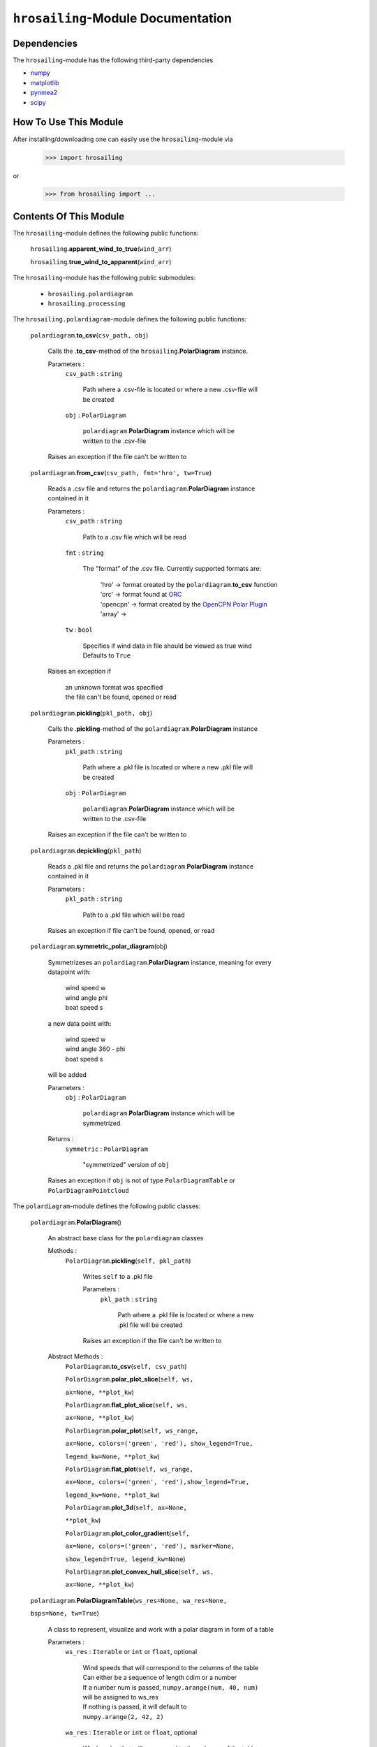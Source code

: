 ``hrosailing``-Module Documentation
===================================


Dependencies
------------

The ``hrosailing``-module has the following third-party dependencies

- `numpy <https://numpy.org/>`_
- `matplotlib <https://matplotlib.org/>`_
- `pynmea2 <https://pypi.org/project/pynmea2/>`_
- `scipy <https://www.scipy.org/>`_


How To Use This Module
------------------------------------

After installing/downloading one can easily use the ``hrosailing``-module via

                >>> import hrosailing

or

                >>> from hrosailing import ...


Contents Of This Module
-----------------------

The ``hrosailing``-module defines the following public functions:


    ``hrosailing``.\ **apparent_wind_to_true**\(``wind_arr``)


    ``hrosailing``.\ **true_wind_to_apparent**\(``wind_arr``)


The ``hrosailing``-module has the following public submodules:


    - ``hrosailing.polardiagram``
    - ``hrosailing.processing``


The ``hrosailing.polardiagram``-module defines the following public functions:


    ``polardiagram``.\ **to_csv**\(``csv_path, obj``)

            | Calls the .\ **to_csv**-method of the ``hrosailing``.\ **PolarDiagram** instance.

            Parameters :
                        ``csv_path`` : ``string``

                                | Path where a .csv-file is located or where a new .csv-file will
                                | be created

                        ``obj`` : ``PolarDiagram``

                                | ``polardiagram``.\ **PolarDiagram** instance  which will be
                                | written to the .csv-file

            | Raises an exception if the file can't be written to


    ``polardiagram``.\ **from_csv**\(``csv_path, fmt='hro', tw=True``)

            | Reads a .csv file and returns the ``polardiagram``.\ **PolarDiagram** instance
            | contained in it

            Parameters :
                        ``csv_path`` : ``string``

                                | Path to a .csv file which will be read

                        ``fmt`` : ``string``

                                | The "format" of the .csv file. Currently supported formats are:

                                    | 'hro' -> format created by the ``polardiagram``.\ **to_csv**
                                      function
                                    | 'orc' -> format found at `ORC <https://jieter.github.io/orc-data/site/>`_
                                    | 'opencpn' -> format created by the `OpenCPN Polar Plugin <https://opencpn.org/OpenCPN/plugins/polar.html>`_
                                    | 'array' ->

                        ``tw`` : ``bool``

                                | Specifies if wind data in file should be viewed as true wind

                                | Defaults to ``True``

            | Raises an exception if

                | an unknown format was specified

                | the file can't be found, opened or read


    ``polardiagram``.\ **pickling**\(``pkl_path, obj``)

            | Calls the .\ **pickling**-method of the ``polardiagram``.\ **PolarDiagram** instance

            Parameters :
                        ``pkl_path`` : ``string``

                                | Path where a .pkl file is located or where a new .pkl file will
                                | be created

                        ``obj`` : ``PolarDiagram``

                                | ``polardiagram``.\ **PolarDiagram** instance which will be
                                | written to the .csv-file

            | Raises an exception if the file can't be written to


    ``polardiagram``.\ **depickling**\(``pkl_path``)

            | Reads a .pkl file and returns the ``polardiagram``.\ **PolarDiagram** instance
            | contained in it

            Parameters :
                        ``pkl_path`` : ``string``

                                | Path to a .pkl file which will be read

            | Raises an exception if file can't be found, opened, or read


    ``polardiagram``.\ **symmetric_polar_diagram**\ (obj)

            | Symmetrizeses an ``polardiagram``.\ **PolarDiagram** instance, meaning for every
            | datapoint with:

                | wind speed w
                | wind angle phi
                | boat speed s

            | a new data point with:

                | wind speed w
                | wind angle 360 - phi
                | boat speed s

            | will be added


            Parameters :
                        ``obj`` : ``PolarDiagram``

                                | ``polardiagram``.\ **PolarDiagram** instance which will be
                                | symmetrized

            Returns :
                        ``symmetric`` : ``PolarDiagram``

                                | "symmetrized" version of ``obj``

            | Raises an exception if ``obj`` is not of type ``PolarDiagramTable`` or
            | ``PolarDiagramPointcloud``


The ``polardiagram``-module defines the following public classes:


    ``polardiagram``.\ **PolarDiagram**\ ()

            | An abstract base class for the ``polardiagram`` classes


            Methods :
                    ``PolarDiagram``.\ **pickling**\ (``self, pkl_path``)

                            | Writes ``self`` to  a .pkl file

                            Parameters :
                                        ``pkl_path`` : ``string``

                                                | Path where a .pkl file is located or where a new
                                                | .pkl file will be created

                            | Raises an exception if the file can't be written to


            Abstract Methods :
                    ``PolarDiagram``.\ **to_csv**\ (``self, csv_path``)

                    ``PolarDiagram``.\ **polar_plot_slice**\ (``self, ws,``

                    ``ax=None, **plot_kw``)

                    ``PolarDiagram``.\ **flat_plot_slice**\ (``self, ws,``

                    ``ax=None, **plot_kw``)

                    ``PolarDiagram``.\ **polar_plot**\ (``self, ws_range,``

                    ``ax=None, colors=('green', 'red'), show_legend=True,``

                    ``legend_kw=None, **plot_kw``)

                    ``PolarDiagram``.\ **flat_plot**\ (``self, ws_range,``

                    ``ax=None, colors=('green', 'red'),show_legend=True,``

                    ``legend_kw=None, **plot_kw``)

                    ``PolarDiagram``.\ **plot_3d**\ (``self, ax=None,``

                    ``**plot_kw``)

                    ``PolarDiagram``.\ **plot_color_gradient**\ (``self,``

                    ``ax=None, colors=('green', 'red'), marker=None,``

                    ``show_legend=True, legend_kw=None``)

                    ``PolarDiagram``.\ **plot_convex_hull_slice**\ (``self, ws,``

                    ``ax=None, **plot_kw``)




    ``polardiagram``.\ **PolarDiagramTable**\ (``ws_res=None, wa_res=None,``

    ``bsps=None, tw=True``)

            | A class to represent, visualize and work with a polar diagram in form of a table


            Parameters :
                        ``ws_res`` : ``Iterable`` or ``int`` or ``float``, optional

                                | Wind speeds that will correspond to the columns of the table

                                | Can either be a sequence of length cdim or a number

                                | If a number num is passed,  ``numpy.arange(num, 40, num)``
                                | will be assigned to ws_res

                                | If nothing is passed, it will default to
                                | ``numpy.arange(2, 42, 2)``

                        ``wa_res`` : ``Iterable`` or ``int`` or ``float``, optional

                                | Wind angles that will correspond to the columns of the table

                                | Can either be sequence of length rdim or a number

                                | If a number num is passed, ``numpy.arange(num, 360, num)``
                                | will be assigned to wa_res

                                | If nothing is passed, it will default to
                                | ``numpy.arange(0, 360, 5)``

                        ``bsps`` : ``array_like``, optional

                                | Sequence of corresponding boat speeds, should be broadcastable
                                | to the shape (rdim, cdim)

                                | If nothing is passed it will default to
                                | ``numpy.zeros((rdim, cdim))``

                        ``tw`` : ``bool``, optional

                                | Specifies if the given wind data should be viewed as true wind

                                | If ``False``, wind data will be converted to true wind

                                | Defaults to ``True``

            | Raises an exception if ``bsps`` can't be broadcasted to shape (rdim, cdim)


            Methods :
                    ``PolarDiagramTable``.\ **wind_speeds**

                            | Returns a read only version of ``self``.\ *_resolution_wind_speed*


                    ``PolarDiagramTable``.\ **wind_angles**

                            | Returns a read only version of ``self``.\ *_resolution_wind_angle*


                    ``PolarDiagramTable``.\ **boat_speeds**

                            | Returns a read only version of ``self``.\ *_bsps*


                    ``PolarDiagramTable``.\ **to_csv**\ (``self, csv_path, fmt='hro'``)

                            | Creates a .csv file with delimiter ',' and the following format:

                                | PolarDiagramTable
                                | Wind speed resolution:
                                | ``self``.\ **wind_speeds**
                                | Wind angle resolution:
                                | ``self``.\ **wind_angles**
                                | Boat speeds:
                                | ``self``.\ **boat_speeds**

                            Parameters :
                                        ``csv_path`` : ``string``

                                                | Path where a .csv file is located or where a new
                                                | .csv file will be created

                                        ``fmt`` : ``string``

                                                | Specifies the format of the created csv

                            | Raises an exception if the file can't be written to


                    ``PolarDiagramTable``.\ **change_entries**\ (``self,new_bsps, ws=None,``

                    wa=None``)

                            | Changes specified entries in the table

                            Parameters :
                                        ``new_bsps`` : ``array_like``

                                                | Sequence containing the new data to be inserted
                                                | in the specified entries

                                        ``ws`` : ``Iterable``, or ``int`` or ``float``, optional

                                                | Element(s) of ``self``.\ **wind_speeds**, specifying
                                                | the columns, where ``new_bsps`` will be inserted

                                                | If nothing is passed it will default to
                                                | ``self``.\ **wind_speeds**

                                        ``wa`` : ``Iterable``, or ``int`` or ``float``, optional

                                                | Element(s) of ``self``.\ **wind_angles**, specifiying
                                                | the rows, where ``new_bsps`` will be inserted

                                                | If nothing is passed it will default to
                                                | ``self``.\ **wind_angles**

                            | Raises an exception if

                                | ``ws`` is not contained in ``self``.\ **wind_speeds**
                                | ``wa`` is not contained in ``self``.\ **wind_angles**
                                | ``new_bsps`` can't be broadcasted to a fitting shape


                    ``PolarDiagramTable``.\ **polar_plot_slice**\ (``self, ws, ax=None,``

                    ``**plot_kw``)

                            | Creates a polar plot of a given slice (column) of the polar diagram

                            Parameters :
                                        ``ws`` : ``int`` or ``float``

                                                | Slice (column) of the polar diagram, given as
                                                | an element of ``self``.\ **wind_speeds**

                                        ``ax`` : ``matplotlib.projections.polar.PolarAxes``, optional

                                                | Axes instance where the plot will be created.

                                                | If nothing is passed, the function will create
                                                | a suitable axes

                                        ``plot_kw`` : Keyword arguments

                                                | Keyword arguments that will be passed to the
                                                | matplotlib.axes.Axes.plot function, to change
                                                | certain appearences of the plot

                            | Raises an exception if ``ws`` is not an element of
                            | ``self``.\ **wind_speeds**


                    ``PolarDiagramTable``.\ **flat_plot_slice**\ (``self, ws, ax=None,``

                    ``**plot_kw``)

                            | Creates a cartesian plot of a given slice (column) of the
                            | polar diagram

                            Parameters :
                                        ``ws`` : ``int`` or ``float``

                                                | Slice (column) of the polar diagram, given as
                                                | an element of ``self``.\ **wind_speeds**

                                        ``ax`` : ``matplotlib.axes.Axes``, optional

                                                | Axes instance where the plot will be created.

                                                | If nothing is passed, the function will create
                                                | a suitable axes

                                        ``plot_kw`` : Keyword arguments

                                                | Keyword arguments that will be passed to the
                                                | matplotlib.axes.Axes.plot function, to change
                                                | certain appearences of the plot

                            | Raises an exception if ``ws`` is not an element of
                            | ``self``.\ **wind_speeds**


                    ``PolarDiagramTable``.\ **polar_plot** \ (``self, ws_range=None, ax=None,``

                    ``colors=('green', 'red'), show_legend=True, legend_kw=None, **plot_kw``)

                            | Creates a polar plot of multiple slices (columns) of the
                            | polar diagram

                            Parameters :
                                        ``ws_range`` : ``Iterable``, optional

                                                | Slices (columns) of the polar diagram table, given
                                                | as an Iterable of elements of ``self``.\ **wind_speeds**

                                                | If nothing it passed, it will default to
                                                | ``self``.\ **wind_speeds**

                                        ``ax`` : ``matplotlib.projections.polar.PolarAxes``, optional

                                                | Axes instance where the plot will be created.

                                                | If nothing is passed, the function will create
                                                | a suitable axes

                                        ``colors`` : ``tuple``, optional

                                                | Specifies the colors to be used for the different
                                                | slices

                                                | Accepts all colors and representations as given
                                                | in `colors <https://matplotlib.org/stable/gallery/color/named_colors.html>`_
                                                  and `repr <https://matplotlib.org/stable/tutorials/colors/colors.html>`_

                                                | There are four options for the tuple

                                                    | If as many or more colors as slices are passed,
                                                    | each slice will be plotted in the specified
                                                    | color

                                                    | Otherwise if exactly 2 colors are passed, the
                                                    | slices will be plotted with a color gradient
                                                    | consiting of the given two colors

                                                    | If more than 2 colors are passed, either
                                                    | the first n_color slices will be plotted
                                                    | in the specified colors, and the rest will
                                                    | be plotted in the default color 'blue',
                                                    | or one can specify certain slices to be
                                                    | plotted in a certain color by passing a
                                                    | tuple of (ws, color) pairs

                                                    | Defaults to the tuple ('green', 'red')

                                        ``show_legend`` : ``bool``, optional

                                                | Specifies wether or not a legend will be shown
                                                | next to the plot

                                                | The type of legend depends on the color options:

                                                    | If the slices are plotted with a color gradient,
                                                    | a ``matplotlib.colorbar.Colorbar`` object
                                                    | will be created and assigned to ``ax``

                                                    | Otherwise a ``matplotlib.legend.Legend`` object
                                                    | will be created and assigned to ``ax``

                                                | Default to ``True``

                                        ``legend_kw`` : ``dict``, optional

                                                | Keyword arguments to be passed to either the
                                                | ``matplotlib.colorbar.Colorbar`` class or the
                                                | ``matplotlib.legend.Legend`` class to change
                                                | position and appearence of the legend

                                                | Will only be used if 'show_legend=True'

                                                | If noting is passed, it will default to ``{}``

                                        ``plot_kw`` : Keyword arguments

                                                | Keyword arguments that will be passed to the
                                                | ``matplotlib.axes.Axes.plot`` function, to change
                                                | certain appearences of the plot

                            | Raises an exception if at least one element of ``ws_range`` is not in
                            | ``self``.\ **wind_speeds**


                    ``PolarDiagramTable``.\ **flat_plot** (``self, ws_range=None, ax=None,``

                    ``colors=('green', 'red'), show_legend=True, legend_kw=None, **plot_kw``)

                            | Creates a cartesian plot of multiple slices (columns) of the
                            | polar diagram

                            Parameters :
                                        ``ws_range`` : ``Iterable``, optional

                                                | Slices (columns) of the polar diagram table, given
                                                | as an Iterable of elements of ``self``.\ **wind_speeds**

                                                | If nothing it passed, it will default to
                                                | ``self``.\ **wind_speeds**

                                        ``ax`` : ``matplotlib.axes.Axes``, optional

                                                | Axes instance where the plot will be created.

                                                | If nothing is passed, the function will create
                                                | a suitable axes

                                        ``colors`` : ``tuple``, optional

                                                | Specifies the colors to be used for the different
                                                | slices

                                                | Accepts all colors and representations as given
                                                | in `colors <https://matplotlib.org/stable/gallery/color/named_colors.html>`_
                                                  and `repr <https://matplotlib.org/stable/tutorials/colors/colors.html>`_

                                                | There are four options for the tuple

                                                    | If as many or more colors as slices are passed,
                                                    | each slice will be plotted in the specified
                                                    | color

                                                    | Otherwise if exactly 2 colors are passed, the
                                                    | slices will be plotted with a color gradient
                                                    | consiting of the given two colors

                                                    | If more than 2 colors are passed, either
                                                    | the first n_color slices will be plotted
                                                    | in the specified colors, and the rest will
                                                    | be plotted in the default color 'blue',
                                                    | or one can specify certain slices to be
                                                    | plotted in a certain color by passing a
                                                    | tuple of (ws, color) pairs

                                                    | Defaults to the tuple ('green', 'red')

                                        ``show_legend`` : ``bool``, optional

                                                | Specifies wether or not a legend will be shown
                                                | next to the plot

                                                | The type of legend depends on the color options:

                                                    | If the slices are plotted with a color gradient,
                                                    | a ``matplotlib.colorbar.Colorbar`` object
                                                    | will be created and assigned to ``ax``

                                                    | Otherwise a ``matplotlib.legend.Legend`` object
                                                    | will be created and assigned to ``ax``

                                                | Default to ``True``

                                        ``legend_kw`` : ``dict``, optional

                                                | Keyword arguments to be passed to either the
                                                | ``matplotlib.colorbar.Colorbar`` class or the
                                                | ``matplotlib.legend.Legend`` class to change
                                                | position and appearence of the legend

                                                | Will only be used if 'show_legend=True'

                                                | If noting is passed, it will default to ``{}``

                                        ``plot_kw`` : Keyword arguments

                                                | Keyword arguments that will be passed to the
                                                | ``matplotlib.axes.Axes.plot`` function, to change
                                                | certain appearences of the plot

                            | Raises an exception if at least one element of ``ws_range`` is not in
                            | ``self``.\ **wind_speeds**


                    ``PolarDiagramTable``.\ **plot_3d**\ (``self, ax=None, colors=('blue', 'blue')``)

                            | Creates a 3d plot of the polar diagram

                            Parameters :
                                        ``ax``: ``mpl_toolkits.mplot3d.axes3d.Axes3D``, optional

                                                | Axes instance where the plot will be created

                                                | If nothing is passed, the function will create
                                                | a suitable axes

                                        ``colors`` : ``tuple`` of length 2, optional

                                                | Colors which specify the color gradient with
                                                | which the polar diagram will be plotted

                                                | Accepts all colors and representations as given in
                                                  `colors <https://matplotlib.org/stable/gallery/color/named_colors.html>`_
                                                  and `repr <https://matplotlib.org/stable/tutorials/colors/colors.html>`_

                                                | If no color gradient is desired, set both elements
                                                | to the same color

                                                | Defaults to ('blue', 'blue')


                    ``PolarDiagramTable``.\ **plot_color_gradient**\ (``self, ax=None,``

                    ``colors=('green', 'red'), marker=None, show_legend=True, *legend_kw``)

                            | Creates a 'wind speed  vs. wind angle' color gradient plot of the
                            | polar diagram with respect to the respective boat speeds

                            Parameters :
                                        ``ax`` : ``matplotlib.axes.Axes``, optional

                                                | Axes instance where the plot will be created.

                                                | If nothing is passed, the function will create
                                                | a suitable axes

                                        ``colors`` : ``tuple`` of length 2, optional

                                                | Colors which specify the color gradient with
                                                | which the polar diagram will be plotted

                                                | Accepts all colors and representations as given in
                                                  `colors <https://matplotlib.org/stable/gallery/color/named_colors.html>`_
                                                  and `repr <https://matplotlib.org/stable/tutorials/colors/colors.html>`_

                                                | Defaults to ('green', 'red')

                                        ``marker`` : ``matplotlib.markers.Markerstyleor`` equivalent, optional

                                                | Markerstyle for the created scatter plot

                                                | If nothing is passed, it will default to 'o'

                                        ``show_legend`` : ``bool``, optional

                                                | Specifies wether or not a legend will be shown
                                                | next to the plot

                                                | Legend will be a  ``matplotlib.colorbar.Colorbar``
                                                | object.

                                                | Defaults to ``True``

                                        ``legend_kw`` : Keyword arguments

                                                | Keyword arguments to be passed to the
                                                | ``matplotlib.colorbar.Colorbar`` class to change
                                                | position and appearence of the legend

                                                | Will only be used if 'show_legend=True'


                    ``PolarDiagramTable``.\ **plot_convex_hull_slice**\ (``ws, ax=None, **plot_kw``)

                            | Computes the convex hull of a slice (column) of the polar diagram and
                            | creates a polar plot of it

                            Parameters :
                                        ``ws`` : ``int`` or ``float``

                                                | Slice (column) of the polar diagram, given as an
                                                | element of ``self``.\ **wind_speeds**

                                        ``ax`` : ``matplotlib.axes.Axes``, optional

                                                | Axes instance where the plot will be created.

                                                | If nothing is passed, the function will create
                                                | a suitable axes

                                        ``plot_kw`` : Keyword arguments

                                                | Keyword arguments that will be passed to the
                                                | ``matplotlib.axes.Axes.plot`` function, to change
                                                | certain appearences of the plot

                            | Raises an exception if ``ws`` is not an element of
                            | ``self``.\ **wind_speeds**


    ``polar_diagram``.\ **PolarDiagramCurve**\ (``f, params, radians=False``)

            | A class to represent, visualize and work with a polar diagram given by a
            | fitted curve/surface


            Parameters :
                        ``f`` : ``function``

                                | Curve/surface that describes the polar diagram, given as
                                | a function, with the signature ``f(x, *params) -> y``,
                                | where x is a ``numpy.ndarray`` of shape (n, 2)
                                | which corresponds to pairs of wind speed and wind angle
                                | and y is a ``numpy.ndarray`` of shape (n, ) or (n, 1)
                                | which corresponds to the boat speed at the resp.
                                | wind speed and wind angle.

                        ``params`` : ``tuple`` or Sequence

                                | Optimal parameters for f

                        ``radians`` : ``bool``, optional

                                | Specifies if f takes the wind angles to be in radians or degrees

                                | Defaults to ``False``


            Methods :
                    ``PolarDiagramCurve``.\ **curve**

                            | Returns a read only version of ``self``.\ *_f*


                    ``PolarDiagramCurve``.\ **radians**

                            | Returns a read only version of  ``self``.\ *_radians*


                    ``PolarDiagramCurve``.\ **parameters**

                            | Returns a read only version of ``self``.\ *_params*


                    ``PolarDiagramCurve``.\ **to_csv**\ (``self, csv_path``)

                            | Creates a .csv file with delimiter ':' and the following format:

                                | PolarDiagramCurve
                                | Function: ``self``.\ **curve**\ .__name__
                                | Radians: ``self``.\ **radians**
                                | Parameters: ``self``.\ **parameters**

                            Parameters :
                                        ``csv_path`` : ``string``

                                                | Path where a .csv file is located or where a new
                                                | .csv file will be created

                            | Raises an exception if the file can't be written to


                    ``PolarDiagramCurve``.\ **polar_plot_slice**\ (``self, ws, ax=None, **plot_kw``)

                            | Creates a polar plot of a given slice of the polar diagram

                            Parameters :
                                        ``ws`` : ``int`` or ``float``

                                                | Slice of the polar diagram, given as a single wind speed

                                                | Slice will then equal
                                                | ``self(numpy.column_stack((numpy.array([ws] * 1000),``
                                                | ``numpy.arange(0, 360, 1000))), self.params)`` or
                                                | ``self(numpy.column_stack((numpy.array)[ws] * 1000),``
                                                | ``numpy.deg2rad(numpy.arange(0, 360, 1000)))), self.params)``
                                                | depending on the value of ``self``.\ **radians**

                                        ``ax`` : ``matplotlib.projections.polar.PolarAxes``, optional

                                                | Axes instance where the plot will be created.

                                                | If nothing is passed, the function will create
                                                | a suitable axes

                                        ``plot_kw`` : Keyword arguments

                                                | Keyword arguments that will be passed to the
                                                | ``matplotlib.axes.Axes.plot`` function, to change
                                                | certain appearences of the plot


                    ``PolarDiagramCurve``.\ **flat_plot_slice**\ (``self, ws, ax=None, **plot_kw``)

                            | Creates a cartesian plot of a given slice of the polar diagram

                            Parameters :
                                        ``ws`` : ``int`` or ``float``

                                                | Slice of the polar diagram, given as a single wind speed

                                                | Slice will then equal
                                                | ``self(numpy.column_stack((numpy.array([ws] * 1000),``
                                                | ``numpy.arange(0, 360, 1000))), self.params)`` or
                                                | ``self(numpy.column_stack((numpy.array)[ws] * 1000),``
                                                | ``numpy.deg2rad(numpy.arange(0, 360, 1000)))), self.params)``
                                                | depending on the value of ``self``.\ **radians**

                                        ``ax`` : ``matplotlib.axes.Axes``, optional

                                                | Axes instance where the plot will be created.

                                                | If nothing is passed, the function will create
                                                | a suitable axes

                                        ``plot_kw`` : Keyword arguments

                                                | Keyword arguments that will be passed to the
                                                | ``matplotlib.axes.Axes.plot`` function, to change
                                                | certain appearences of the plot


                    ``PolarDiagramCurve``.\ **polar_plot**\ (``self, ws_range=(0, 20, 5), ax=None,``

                    ``colors=('green', 'red'), show_legend=True, legend_kw=None, **plot_kw``)

                            | Creates a polar plot of multiple slices of the polar diagram

                            Parameters :
                                        ``ws_range`` : ``tuple`` of length 3 or ``list``, optional

                                                | Slices of the polar diagram given either as a
                                                | tuple of three values, which will be interpreted
                                                | as a start and end point of an interval aswell as
                                                | a number of slices, which will be evenly spaced
                                                | in the given interval, or as a list of specific
                                                | wind speed values

                                                | Defaults to (0, 20, 5)

                                        ``ax`` : ``matplotlib.projections.polar.PolarAxes``, optional

                                                | Axes instance where the plot will be created.

                                                | If nothing is passed, the function will create
                                                | a suitable axes

                                        ``colors`` : ``tuple``, optional

                                                | Specifies the colors to be used for the different
                                                | slices

                                                | Accepts all colors and representations as given
                                                | in `colors <https://matplotlib.org/stable/gallery/color/named_colors.html>`_
                                                  and `repr <https://matplotlib.org/stable/tutorials/colors/colors.html>`_

                                                | There are four options for the tuple

                                                    | If as many or more colors as slices are passed,
                                                    | each slice will be plotted in the specified
                                                    | color

                                                    | Otherwise if exactly 2 colors are passed, the
                                                    | slices will be plotted with a color gradient
                                                    | consiting of the given two colors

                                                    | If more than 2 colors are passed, either
                                                    | the first n_color slices will be plotted
                                                    | in the specified colors, and the rest will
                                                    | be plotted in the default color 'blue',
                                                    | or one can specify certain slices to be
                                                    | plotted in a certain color by passing a
                                                    | tuple of (ws, color) pairs

                                                    | Defaults to the tuple ('green', 'red')

                                        ``show_legend`` : ``bool``, optional

                                                | Specifies wether or not a legend will be shown
                                                | next to the plot

                                                | The type of legend depends on the color options:

                                                    | If the slices are plotted with a color gradient,
                                                    | a ``matplotlib.colorbar.Colorbar`` object
                                                    | will be created and assigned to ``ax``

                                                    | Otherwise a ``matplotlib.legend.Legend`` object
                                                    | will be created and assigned to ``ax``

                                                | Default to ``True``

                                        ``legend_kw`` : ``dict``, optional

                                                | Keyword arguments to be passed to either the
                                                | ``matplotlib.colorbar.Colorbar`` class or the
                                                | ``matplotlib.legend.Legend`` class to change
                                                | position and appearence of the legend

                                                | Will only be used if 'show_legend=True'

                                                | If noting is passed, it will default to ``{}``

                                        ``plot_kw`` : Keyword arguments

                                                | Keyword arguments that will be passed to the
                                                | ``matplotlib.axes.Axes.plot`` function, to change
                                                | certain appearences of the plot


                    ``PolarDiagramCurve``.\ **flat_plot**\ (``self, ws_range=(0, 20, 5), ax=None,``

                    ``colors=('green', 'red'), show_legend=True, legend_kw=None, **plot_kw``)

                            | Creates a cartesian plot of multiple slices of the polar diagram

                            Parameters :
                                        ``ws_range`` : ``tuple`` of length 3 or ``list``, optional

                                                | Slices of the polar diagram given either as a
                                                | tuple of three values, which will be interpreted
                                                | as a start and end point of an interval aswell as
                                                | a number of slices, which will be evenly spaced
                                                | in the given interval, or as a list of specific
                                                | wind speed values

                                                | Defaults to (0, 20, 5)

                                        ``ax`` : ``matplotlib.axes.Axes``, optional

                                                | Axes instance where the plot will be created.

                                                | If nothing is passed, the function will create
                                                | a suitable axes

                                        ``colors`` : ``tuple``, optional

                                                | Specifies the colors to be used for the different
                                                | slices

                                                | Accepts all colors and representations as given
                                                | in `colors <https://matplotlib.org/stable/gallery/color/named_colors.html>`_
                                                  and `repr <https://matplotlib.org/stable/tutorials/colors/colors.html>`_

                                                | There are four options for the tuple

                                                    | If as many or more colors as slices are passed,
                                                    | each slice will be plotted in the specified
                                                    | color

                                                    | Otherwise if exactly 2 colors are passed, the
                                                    | slices will be plotted with a color gradient
                                                    | consiting of the given two colors

                                                    | If more than 2 colors are passed, either
                                                    | the first n_color slices will be plotted
                                                    | in the specified colors, and the rest will
                                                    | be plotted in the default color 'blue',
                                                    | or one can specify certain slices to be
                                                    | plotted in a certain color by passing a
                                                    | tuple of (ws, color) pairs

                                                    | Defaults to the tuple ('green', 'red')

                                        ``show_legend`` : ``bool``, optional

                                                | Specifies wether or not a legend will be shown
                                                | next to the plot

                                                | The type of legend depends on the color options:

                                                    | If the slices are plotted with a color gradient,
                                                    | a ``matplotlib.colorbar.Colorbar`` object
                                                    | will be created and assigned to ``ax``

                                                    | Otherwise a ``matplotlib.legend.Legend`` object
                                                    | will be created and assigned to ``ax``

                                                | Default to ``True``

                                        ``legend_kw`` : ``dict``, optional

                                                | Keyword arguments to be passed to either the
                                                | ``matplotlib.colorbar.Colorbar`` class or the
                                                | ``matplotlib.legend.Legend`` class to change
                                                | position and appearence of the legend

                                                | Will only be used if 'show_legend=True'

                                                | If noting is passed, it will default to ``{}``

                                        ``plot_kw`` : Keyword arguments

                                                | Keyword arguments that will be passed to the
                                                | ``matplotlib.axes.Axes.plot`` function, to change
                                                | certain appearences of the plot


                    ``PolarDiagramCurve``.\ **plot_3d**\ (``self, ws_range=(0, 20, 100), ax=None,``

                    ``colors=('blue', 'blue')``)

                            | Creates a 3d plot of a part of the polar diagram

                            Parameters :
                                        ``ws_range`` : ``tuple`` of length 3, optional

                                                | A region of the polar diagram given as a tuple
                                                | of three values, which will be interpreted as
                                                | a start and an end point of an interval aswell as
                                                | a number of samples in this interval. The more
                                                | samples there are, the "smoother" the resulting
                                                | plot will be

                                                | Defaults to (0, 20, 100)

                                        ``ax``: ``mpl_toolkits.mplot3d.axes3d.Axes3D``, optional

                                                | Axes instance where the plot will be created.

                                                | If nothing is passed, the function will create
                                                | a suitable axes

                                        ``colors`` : ``tuple`` of length 2, optional

                                                | Colors which specify the color gradient with
                                                | which the polar diagram will be plotted

                                                | Accepts all colors and representations as given in
                                                  `colors <https://matplotlib.org/stable/gallery/color/named_colors.html>`_
                                                  and `repr <https://matplotlib.org/stable/tutorials/colors/colors.html>`_

                                                | If no color gradient is desired, set both elements
                                                | to the same color

                                                | Defaults to ('blue', 'blue')


                    ``PolarDiagramCurve``.\ **plot_color_gradient**\ (``self, ws_range=(0, 20, 100),``

                    ``ax=None, colors=('green', 'red'), marker=None, show_legend=True, **legend_kw``)

                            | Creates a 'wind speed vs. wind angle' color gradient plot of a part
                            | of the polar diagram with respect to the respective boat speeds

                            Parameters :
                                        ``ws_range`` : ``tuple`` of length 3, optional

                                                | A region of the polar diagram given as a tuple
                                                | of three values, which will be interpreted as
                                                | a start and an end point of an interval aswell as
                                                | a number of samples in this interval.

                                                | Defaults to (0, 20, 100)

                                        ``ax`` : ``matplotlib.axes.Axes``, optinal

                                                | Axes instance where the plot will be created.

                                                | If nothing is passed, the function will create
                                                | a suitable axes

                                        ``colors`` : ``tuple`` of length 2, optional

                                                | Colors which specify the color gradient with
                                                | which the polar diagram will be plotted

                                                | Accepts all colors and representations as given in
                                                  `colors <https://matplotlib.org/stable/gallery/color/named_colors.html>`_
                                                  and `repr <https://matplotlib.org/stable/tutorials/colors/colors.html>`_

                                                | Defaults to ('green', 'red')

                                        ``marker`` : ``matplotlib.markers.Markerstyleor`` equivalent, optional

                                                | Markerstyle for the created scatter plot

                                                | If nothing is passed, it will default to 'o'

                                        ``show_legend`` : ``bool``, optional

                                                | Specifies wether or not a legend will be shown
                                                | next to the plot

                                                | Legend will be a  ``matplotlib.colorbar.Colorbar``
                                                | object.

                                                | Defaults to ``True``

                                        ``legend_kw`` : Keyword arguments

                                                | Keyword arguments to be passed to the
                                                | ``matplotlib.colorbar.Colorbar`` class to change
                                                | position and appearence of the legend

                                                | Will only be used if 'show_legend=True'


                    ``PolarDiagramCurve``.\ **plot_convex_hull_slice**\ (``ws, ax=None **plot_kw``)

                            | Computes the convex hull of a given slice of the polar diagram and
                            | creates a polar plot of it

                            Parameters :
                                        ``ws`` : ``int`` or ``float``

                                                | Slice of the polar diagram, given as a single wind speed

                                                | Slice will then equal
                                                | ``self(numpy.column_stack((numpy.array([ws] * 1000),``
                                                | ``numpy.arange(0, 360, 1000))), self.params)`` or
                                                | ``self(numpy.column_stack((numpy.array)[ws] * 1000),``
                                                | ``numpy.deg2rad(numpy.arange(0, 360, 1000)))), self.params)``
                                                | depending on the value of ``self``.\ **radians**

                                        ``ax`` : ``matplotlib.projections.polar.PolarAxes``, optional

                                                | Axes instance where the plot will be created.

                                                | If nothing is passed, the function will create
                                                | a suitable axes

                                        ``plot_kw`` : Keyword arguments

                                                | Keyword arguments that will be passed to the
                                                | ``matplotlib.axes.Axes.plot`` function, to change
                                                | certain appearences of the plot


    ``polar_diagram``.\ **PolarDiagramPointcloud**\ (``pts=None, tw=True``)

            | A class to represent, visualize and work with a polar diagram given by a point cloud

            Parameters :
                        ``pts`` : ``array_like``, optional

                                | Initial points of the point cloud, given as a sequence of points
                                | consisting of wind speed, wind angle and boat speed

                                | If nothing is passed, point cloud will be initialized
                                | with an empty array

                        ``tw`` : ``bool``, optional

                                | Specifies if the given wind data should be viewed as true wind

                                | If ``False``, wind data will be converted to true wind

                                | Defaults to ``True``

            | Raises an exception  if ``pts`` can't be broadcasted to shape (n, 3)


            Methods :
                    ``PolarDiagramPointcloud``.\ **wind_speeds**

                            | Returns a list of all the different wind speeds in the point cloud


                    ``PolarDiagramPointcloud``.\ **wind_angles**

                            | Returns a list of all the different wind angles in the point cloud


                    ``PolarDiagramPointcloud``.\ **points**

                            | Returns a read only version of ``self``.\ *_pts*


                    ``PolarDiagramPointcloud``.\ **to_csv**\ (``self, csv_path``)

                            | Creates a .csv file with delimiter ',' and the following format

                                | PolarDiagramPointcloud
                                | True wind speed ,True wind angle ,Boat speed
                                | ``self``.\ **points**

                            Parameters :
                                        ``csv_path`` : ``string``

                                                | Path where a .csv file is located or where a new
                                                | .csv file will be created

                            | Raises an exception if the file can't be written to


                    ``PolarDiagramPointcloud``.\ **add_points**\ (``self, new_pts, tw=True``)

                            | Adds additional points to the point cloud

                            Parameters :
                                        ``new_points`` : ``array_like``

                                                | New points to be added to the point cloud given as
                                                | a sequence of points consisting of wind speed,
                                                | wind angle and boat speed

                                        ``tw`` : ``bool``, optional

                                                | Specifies if the given wind data should be viewed
                                                | as true wind

                                                | If ``False``, wind data will be converted to true wind

                                                | Defaults to ``True``

                            | Raises an exception if

                                | ``new_pts`` can't  be broadcasted to shape (n, 3)
                                | ``new_pts`` is an empty array


                    ``PolarDiagramPointcloud``.\ **polar_plot_slice**\ (``self, ws, ax=None,``

                    ``**plot_kw``)

                            | Creates a polar plot of a given slice of the polar diagram

                            Parameters :
                                        ``ws`` : ``int`` or ``float``

                                                | Slice of the polar diagram given by a single
                                                | wind speed

                                                | Slice then consists of all rows of ``self``.\ **points**
                                                | with the first entry being equal to ``ws``

                                        ``ax`` : ``matplotlib.projections.polar.PolarAxes``, optional

                                                | Axes instance where the plot will be created.

                                                | If nothing is passed, the function will create
                                                | a suitable axes

                                        ``plot_kw`` : Keyword arguments

                                                | Keyword arguments that will be passed to the
                                                | ``matplotlib.axes.Axes.plot`` function, to change
                                                | certain appearences of the plot

                            | Raises an exception if there are no rows in ``self``.\ **pts**
                            | with first entry ``ws``


                    ``PolarDiagramPointcloud``.\ **flat_plot_slice**\ (``self, ws, ax=None,``

                    ``**plot_kw``)

                            | Creates a cartesian plot of a given slice of the polar diagram

                            Parameters :
                                        ``ws`` : ``int`` or ``float``

                                                | Slice of the polar diagram given by a single
                                                | wind speed

                                                | Slice then consists of all rows of ``self``.\ **points**
                                                | with the first entry being equal to ``ws``

                                        ``ax`` : ``matplotlib.axes.Axes``, optional

                                                | Axes instance where the plot will be created.

                                                | If nothing is passed, the function will create
                                                | a suitable axes

                                        ``plot_kw`` : Keyword arguments

                                                | Keyword arguments that will be passed to the
                                                | ``matplotlib.axes.Axes.plot`` function, to change
                                                | certain appearences of the plot

                            | Raises an exception if there are no rows in ``self``.\ **pts**
                            | with first entry ``ws``


                    ``PolarDiagramPointcloud``.\ **polar_plot**\ (``self, ws_range=(0, numpy.inf),``

                    ``ax=None, colors=('green', 'red'), show_legend=True, legend_kw=None, **plot_kw``)

                            | Creates a polar plot of multiple slices of the polar diagram

                            Parameters :
                                        ``ws_range`` : ``tuple`` of length 2 or ``list``, optional

                                                | Slices of the polar diagram given as either a tuple
                                                | of two values which will be interpreted as
                                                | a lower and an upper bound of the wind speed,
                                                | such that all slices that correspond a wind speed
                                                | that fits within these bounds will be plotted,
                                                | or as a list of specific slices given as the values
                                                | of the corresponding wind speed

                                                | Defaults to (0, np.inf)

                                        ``ax`` : ``matplotlib.projections.polar.PolarAxes``, optional

                                                | Axes instance where the plot will be created.

                                                | If nothing is passed, the function will create
                                                | a suitable axes

                                        ``colors`` : ``tuple``, optional

                                                | Specifies the colors to be used for the different
                                                | slices

                                                | Accepts all colors and representations as given
                                                | in `colors <https://matplotlib.org/stable/gallery/color/named_colors.html>`_
                                                  and `repr <https://matplotlib.org/stable/tutorials/colors/colors.html>`_

                                                | There are four options for the tuple

                                                    | If as many or more colors as slices are passed,
                                                    | each slice will be plotted in the specified
                                                    | color

                                                    | Otherwise if exactly 2 colors are passed, the
                                                    | slices will be plotted with a color gradient
                                                    | consiting of the given two colors

                                                    | If more than 2 colors are passed, either
                                                    | the first n_color slices will be plotted
                                                    | in the specified colors, and the rest will
                                                    | be plotted in the default color 'blue',
                                                    | or one can specify certain slices to be
                                                    | plotted in a certain color by passing a
                                                    | tuple of (ws, color) pairs

                                                    | Defaults to the tuple ('green', 'red')

                                        ``show_legend`` : ``bool``, optional

                                                | Specifies wether or not a legend will be shown
                                                | next to the plot

                                                | The type of legend depends on the color options:

                                                    | If the slices are plotted with a color gradient,
                                                    | a ``matplotlib.colorbar.Colorbar`` object
                                                    | will be created and assigned to ``ax``

                                                    | Otherwise a ``matplotlib.legend.Legend`` object
                                                    | will be created and assigned to ``ax``

                                                | Default to ``True``

                                        ``legend_kw`` : ``dict``, optional

                                                | Keyword arguments to be passed to either the
                                                | ``matplotlib.colorbar.Colorbar`` class or the
                                                | ``matplotlib.legend.Legend`` class to change
                                                | position and appearence of the legend

                                                | Will only be used if 'show_legend=True'

                                                | If noting is passed, it will default to ``{}``

                                        ``plot_kw`` : Keyword arguments

                                                | Keyword arguments that will be passed to the
                                                | ``matplotlib.axes.Axes.plot`` function, to change
                                                | certain appearences of the plot

                            | Raises an exception in the case that ``ws_range`` is a list and there
                            | is a wind_speed ``ws`` in ``ws_range`` such that there are no rows in
                            | ``self``.\ **pts** with first entry ``ws``


                    ``PolarDiagramPointcloud``.\ **flat_plot**\ (``self, ws_range=(0, numpy.inf),``

                    ``ax=None, colors=('green', 'red'), show_legend=True, legend_kw=None, **plot_kw``)

                            Parameters :
                                        ``ws_range`` : ``tuple`` of length 2 or ``list``, optional

                                                | Slices of the polar diagram given as either a tuple
                                                | of two values which will be interpreted as
                                                | a lower and an upper bound of the wind speed,
                                                | such that all slices that correspond a wind speed
                                                | that fits within these bounds will be plotted,
                                                | or as a list of specific slices given as the values
                                                | of the corresponding wind speed

                                                | Defaults to (0, np.inf)

                                        ``ax`` : ``matplotlib.axes.Axes``, optional

                                                | Keyword arguments that will be passed to the
                                                | ``matplotlib.axes.Axes.plot`` function, to change
                                                | certain appearences of the plot

                                        ``colors`` : ``tuple``, optional

                                                | Specifies the colors to be used for the different
                                                | slices

                                                | Accepts all colors and representations as given
                                                | in `colors <https://matplotlib.org/stable/gallery/color/named_colors.html>`_
                                                  and `repr <https://matplotlib.org/stable/tutorials/colors/colors.html>`_

                                                | There are four options for the tuple

                                                    | If as many or more colors as slices are passed,
                                                    | each slice will be plotted in the specified
                                                    | color

                                                    | Otherwise if exactly 2 colors are passed, the
                                                    | slices will be plotted with a color gradient
                                                    | consiting of the given two colors

                                                    | If more than 2 colors are passed, either
                                                    | the first n_color slices will be plotted
                                                    | in the specified colors, and the rest will
                                                    | be plotted in the default color 'blue',
                                                    | or one can specify certain slices to be
                                                    | plotted in a certain color by passing a
                                                    | tuple of (ws, color) pairs

                                                    | Defaults to the tuple ('green', 'red')

                                        ``show_legend`` : ``bool``, optional

                                                | Specifies wether or not a legend will be shown
                                                | next to the plot

                                                | The type of legend depends on the color options:

                                                    | If the slices are plotted with a color gradient,
                                                    | a ``matplotlib.colorbar.Colorbar`` object
                                                    | will be created and assigned to ``ax``

                                                    | Otherwise a ``matplotlib.legend.Legend`` object
                                                    | will be created and assigned to ``ax``

                                                | Default to ``True``

                                        ``legend_kw`` : ``dict``, optional

                                                | Keyword arguments to be passed to either the
                                                | ``matplotlib.colorbar.Colorbar`` class or the
                                                | ``matplotlib.legend.Legend`` class to change
                                                | position and appearence of the legend

                                                | Will only be used if 'show_legend=True'

                                                | If noting is passed, it will default to ``{}``

                                        ``plot_kw`` : Keyword arguments

                                                | Keyword arguments that will be passed to the
                                                | ``matplotlib.axes.Axes.plot`` function, to change
                                                | certain appearences of the plot

                            | Raises an exception in the case that ``ws_range`` is a list and there
                            | is a wind_speed ``ws`` in ``ws_range`` such that there are no rows in
                            | ``self``.\ **pts** with first entry ``ws``


                    ``PolarDiagramPointcloud``\. **plot_3d**\ (``self, ax=None, **plot_kw``)

                            | Creates a 3d plot of the polar diagram

                            Parameters :
                                        ``ax`` : ``mpl_toolkits.mplot3d.axes3d.Axes3D``, optional

                                                | Keyword arguments that will be passed to the
                                                | ``matplotlib.axes.Axes.plot`` function, to change
                                                | certain appearences of the plot

                                        ``plot_kw`` : Keyword arguments

                                                | Keyword arguments that will be passed to the
                                                | ``matplotlib.axes.Axes.plot`` function, to change
                                                | certain appearences of the plot


                    ``PolarDiagramPointcloud``.\ **plot_color_gradient**\ (``self, ax=None,``

                    ``colors=('green', 'red'), marker=None, show_legend=True, **legend_kw``):

                            | Creates a 'wind speed vs. wind angle' color gradient plot of the
                            | polar diagram with respect to the respective boat speeds

                            Parameters :
                                        ``ax`` : ``matplotlib.axes.Axes``, optional

                                                | Keyword arguments that will be passed to the
                                                | ``matplotlib.axes.Axes.plot`` function, to change
                                                | certain appearences of the plot

                                        ``colors`` : ``tuple`` of length 2, optional

                                                | Colors which specify the color gradient with
                                                | which the polar diagram will be plotted

                                                | Accepts all colors and representations as given in
                                                  `colors <https://matplotlib.org/stable/gallery/color/named_colors.html>`_
                                                  and `repr <https://matplotlib.org/stable/tutorials/colors/colors.html>`_

                                                | Defaults to ('green', 'red')

                                        ``marker`` : ``matplotlib.markers.Markerstyleor`` equivalent, optional

                                                | Markerstyle for the created scatter plot

                                                | If nothing is passed, it will default to 'o'

                                        ``show_legend`` : ``bool``, optional

                                                | Specifies wether or not a legend will be shown
                                                | next to the plot

                                                | Legend will be a  ``matplotlib.colorbar.Colorbar``
                                                | object.

                                                | Defaults to ``True``

                                        ``legend_kw`` : Keyword arguments

                                                | Keyword arguments to be passed to the
                                                | ``matplotlib.colorbar.Colorbar`` class to change
                                                | position and appearence of the legend

                                                | Will only be used if 'show_legend=True'


                    ``PolarDiagramPointcloud``.\ **plot_convex_hull_slice**\ (``self,``

                    ``ws, ax=None, **plot_kw``)

                            | Computes the convex hull of a slice of the polar diagram and
                            | creates a polar plot of it

                            Parameters :
                                        ``ws`` : ``int`` or ``float``

                                                | Slice of the polar diagram given by a single
                                                | wind speed

                                                | Slice then consists of all rows of ``self``.\ **points**
                                                | with the first entry being equal to ``ws``

                                        ``ax`` : ``matplotlib.projections.polar.PolarAxes``, optional

                                                | Keyword arguments that will be passed to the
                                                | ``matplotlib.axes.Axes.plot`` function, to change
                                                | certain appearences of the plot

                                        ``plot_kw`` : Keyword arguments

                                                | Keyword arguments that will be passed to the
                                                | ``matplotlib.axes.Axes.plot`` function, to change
                                                | certain appearences of the plot

                            | Raises an exception if there are no rows in ``self``.\ **pts**
                            | with first entry ``ws``